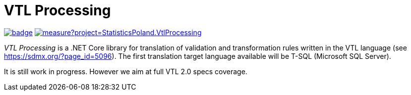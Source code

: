 # VTL Processing
:gitplant: http://www.plantuml.com/plantuml/proxy?src=https://raw.githubusercontent.com/statisticspoland/VTL-Processing/master/

image:https://github.com/statisticspoland/VTL-Processing/workflows/Build/badge.svg[link=https://github.com/statisticspoland/VTL-Processing/actions?query=workflow%3ABuild]
image:https://sonarcloud.io/api/project_badges/measure?project=StatisticsPoland.VtlProcessing.Core&metric=alert_status[link=https://sonarcloud.io/dashboard?id=StatisticsPoland.VtlProcessing.Core]

_VTL Processing_ is a .NET Core library for translation of validation and transformation rules written in the VTL language (see https://sdmx.org/?page_id=5096).
The first translation target language available will be T-SQL (Microsoft SQL Server).

It is still work in progress.
However we aim at full VTL 2.0 specs coverage. 
